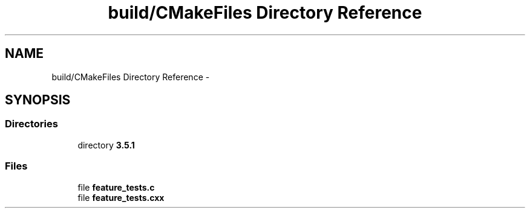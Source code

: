 .TH "build/CMakeFiles Directory Reference" 3 "Tue Apr 9 2019" "Version 1.0.0" "auto_chaser" \" -*- nroff -*-
.ad l
.nh
.SH NAME
build/CMakeFiles Directory Reference \- 
.SH SYNOPSIS
.br
.PP
.SS "Directories"

.in +1c
.ti -1c
.RI "directory \fB3\&.5\&.1\fP"
.br
.in -1c
.SS "Files"

.in +1c
.ti -1c
.RI "file \fBfeature_tests\&.c\fP"
.br
.ti -1c
.RI "file \fBfeature_tests\&.cxx\fP"
.br
.in -1c
